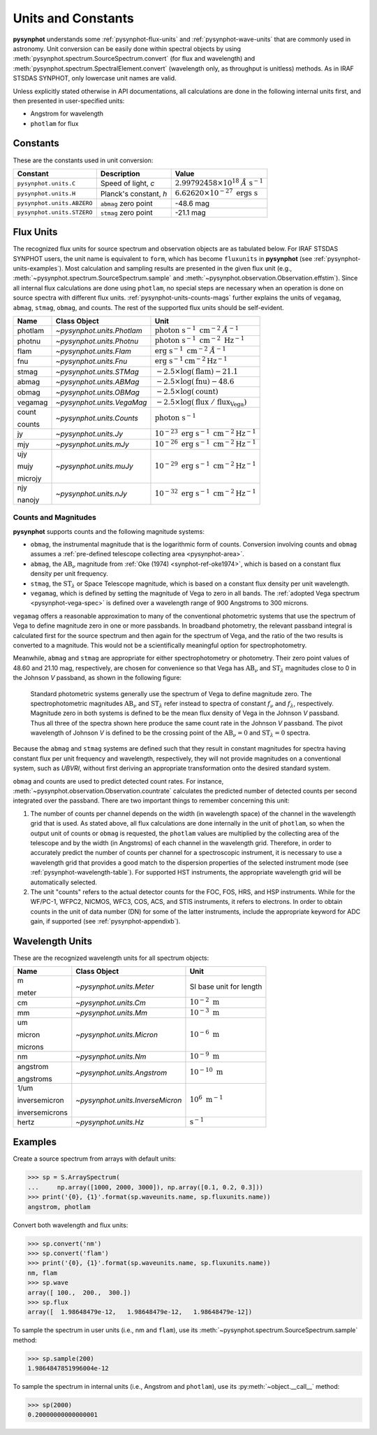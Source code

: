 .. _pysynphot-units:

*******************
Units and Constants
*******************

**pysynphot** understands some :ref:`pysynphot-flux-units` and
:ref:`pysynphot-wave-units` that are commonly used in astronomy.
Unit conversion can be easily done within spectral objects by using
:meth:`pysynphot.spectrum.SourceSpectrum.convert` (for flux and wavelength) and
:meth:`pysynphot.spectrum.SpectralElement.convert` (wavelength only, as
throughput is unitless) methods. As in IRAF STSDAS SYNPHOT, only lowercase
unit names are valid.

Unless explicitly stated otherwise in API documentations, all calculations are
done in the following internal units first, and then presented in
user-specified units:

* Angstrom for wavelength
* ``photlam`` for flux


.. _pysynphot-constants:

Constants
=========

These are the constants used in unit conversion:

========================== ====================== ===============
Constant                   Description            Value
========================== ====================== ===============
``pysynphot.units.C``      Speed of light, *c*    |speed_c_math|
``pysynphot.units.H``      Planck's constant, *h* |planck_h_math|
``pysynphot.units.ABZERO`` ``abmag`` zero point   -48.6 mag
``pysynphot.units.STZERO`` ``stmag`` zero point   -21.1 mag
========================== ====================== ===============

.. |speed_c_math| replace:: :math:`2.99792458 \times 10^{18} \; \AA \; \textnormal{s}^{-1}`
.. |planck_h_math| replace:: :math:`6.62620 \times 10^{-27} \; \textnormal{ergs} \; \textnormal{s}`


.. _pysynphot-flux-units:

Flux Units
==========

The recognized flux units for source spectrum and observation objects are as
tabulated below. For IRAF STSDAS SYNPHOT users, the unit name is equivalent to
``form``, which has become ``fluxunits`` in **pysynphot** (see
:ref:`pysynphot-units-examples`). Most calculation and sampling results are
presented in the given flux unit (e.g.,
:meth:`~pysynphot.spectrum.SourceSpectrum.sample` and
:meth:`~pysynphot.observation.Observation.effstim`).
Since all internal flux calculations are done using ``photlam``, no special
steps are necessary when an operation is done on source spectra with different
flux units.
:ref:`pysynphot-units-counts-mags` further explains the units of ``vegamag``,
``abmag``, ``stmag``, ``obmag``, and counts.  The rest of the supported
flux units should be self-evident.

+-------+--------------------------+--------------+
|Name   |Class Object              |Unit          |
+=======+==========================+==============+
|photlam|`~pysynphot.units.Photlam`||photlam_math||
+-------+--------------------------+--------------+
|photnu |`~pysynphot.units.Photnu` ||photnu_math| |
+-------+--------------------------+--------------+
|flam   |`~pysynphot.units.Flam`   ||flam_math|   |
+-------+--------------------------+--------------+
|fnu    |`~pysynphot.units.Fnu`    ||fnu_math|    |
+-------+--------------------------+--------------+
|stmag  |`~pysynphot.units.STMag`  ||stmag_math|  |
+-------+--------------------------+--------------+
|abmag  |`~pysynphot.units.ABMag`  ||abmag_math|  |
+-------+--------------------------+--------------+
|obmag  |`~pysynphot.units.OBMag`  ||obmag_math|  |
+-------+--------------------------+--------------+
|vegamag|`~pysynphot.units.VegaMag`||vegamag_math||
+-------+--------------------------+--------------+
|count  |`~pysynphot.units.Counts` ||counts_math| |
|       |                          |              |
|counts |                          |              |
+-------+--------------------------+--------------+
|jy     |`~pysynphot.units.Jy`     ||jy_math|     |
+-------+--------------------------+--------------+
|mjy    |`~pysynphot.units.mJy`    ||mjy_math|    |
+-------+--------------------------+--------------+
|ujy    |`~pysynphot.units.muJy`   ||mujy_math|   |
|       |                          |              |
|mujy   |                          |              |
|       |                          |              |
|microjy|                          |              |
+-------+--------------------------+--------------+
|njy    |`~pysynphot.units.nJy`    ||njy_math|    |
|       |                          |              |
|nanojy |                          |              |
+-------+--------------------------+--------------+

.. |photlam_math| replace:: :math:`\textnormal{photon} \; \textnormal{s}^{-1} \; \textnormal{cm}^{-2} \; \AA^{-1}`
.. |photnu_math| replace:: :math:`\textnormal{photon} \; \textnormal{s}^{-1} \; \textnormal{cm}^{-2} \; \textnormal{Hz}^{-1}`
.. |flam_math| replace:: :math:`\textnormal{erg} \; \textnormal{s}^{-1} \; \textnormal{cm}^{-2} \; \AA^{-1}`
.. |fnu_math| replace:: :math:`\textnormal{erg} \; \textnormal{s}^{-1} \textnormal{cm}^{-2} \textnormal{Hz}^{-1}`
.. |stmag_math| replace:: :math:`-2.5 \times \log(\textnormal{flam}) - 21.1`
.. |abmag_math| replace:: :math:`-2.5 \times \log(\textnormal{fnu})  - 48.6`
.. |obmag_math| replace:: :math:`-2.5 \times \log(\textnormal{count})`
.. |vegamag_math| replace:: :math:`-2.5 \times \log(\textnormal{flux} \; / \; \textnormal{flux}_{\textnormal{Vega}})`
.. |counts_math| replace:: :math:`\textnormal{photon} \; \textnormal{s}^{-1}`
.. |jy_math| replace:: :math:`10^{-23} \; \textnormal{erg} \; \textnormal{s}^{-1} \; \textnormal{cm}^{-2} \textnormal{Hz}^{-1}`
.. |mjy_math| replace:: :math:`10^{-26} \; \textnormal{erg} \; \textnormal{s}^{-1} \; \textnormal{cm}^{-2} \textnormal{Hz}^{-1}`
.. |mujy_math| replace:: :math:`10^{-29} \; \textnormal{erg} \; \textnormal{s}^{-1} \; \textnormal{cm}^{-2} \textnormal{Hz}^{-1}`
.. |njy_math| replace:: :math:`10^{-32} \; \textnormal{erg} \; \textnormal{s}^{-1} \; \textnormal{cm}^{-2} \textnormal{Hz}^{-1}`


.. _pysynphot-units-counts-mags:

Counts and Magnitudes
---------------------

.. |ab_nu| replace:: :math:`\textnormal{AB}_{\nu}`
.. |st_lam| replace:: :math:`\textnormal{ST}_{\lambda}`

**pysynphot** supports counts and the following magnitude systems:

* ``obmag``, the instrumental magnitude that is the logarithmic form of counts.
  Conversion involving counts and ``obmag`` assumes a
  :ref:`pre-defined telescope collecting area <pysynphot-area>`.
* ``abmag``, the |ab_nu| magnitude from :ref:`Oke (1974) <synphot-ref-oke1974>`,
  which is based on a constant flux density per unit frequency.
* ``stmag``, the |st_lam| or Space Telescope magnitude, which is based on a
  constant flux density per unit wavelength.
* ``vegamag``, which is defined by setting the magnitude of Vega to
  zero in all bands. The :ref:`adopted Vega spectrum <pysynphot-vega-spec>`
  is defined over a wavelength range of 900 Angstroms to 300 microns.

``vegamag`` offers a reasonable approximation to many of the conventional
photometric systems that use the spectrum of Vega to define
magnitude zero in one or more passbands. In broadband photometry, the relevant
passband integral is calculated first for the source spectrum and then again
for the spectrum of Vega, and the ratio of the two results is converted to a
magnitude. This would not be a scientifically meaningful option for
spectrophotometry.

Meanwhile, ``abmag`` and ``stmag`` are appropriate for either spectrophotometry
or photometry. Their zero point values of 48.60 and 21.10 mag, respectively, are
chosen for convenience so that Vega has |ab_nu| and |st_lam| magnitudes close
to 0 in the Johnson *V* passband, as shown in the following figure:

.. figure:: _static/VegaPhotomSys.png
    :width: 600px
    :alt: Standard photometric system

    Standard photometric systems generally use the spectrum of Vega to
    define magnitude zero. The spectrophotometric magnitudes
    |ab_nu| and |st_lam| refer instead to spectra of constant :math:`f_{\nu}`
    and :math:`f_{\lambda}`, respectively. Magnitude zero in both systems is
    defined to be the mean flux density of Vega in the Johnson *V* passband.
    Thus all three of the spectra shown here produce the same count rate in
    the Johnson *V* passband. The pivot wavelength of Johnson *V* is defined to
    be the crossing point of the |ab_nu|:math:`= 0` and |st_lam|:math:`= 0`
    spectra.

Because the ``abmag`` and ``stmag`` systems are defined such that they result in
constant magnitudes for spectra having constant flux per unit frequency and
wavelength, respectively, they will not provide magnitudes on a conventional
system, such as *UBVRI*, without first deriving an appropriate transformation
onto the desired standard system.

``obmag`` and counts are used to predict detected count rates. For instance,
:meth:`~pysynphot.observation.Observation.countrate` calculates the
predicted number of detected counts per second integrated over the passband.
There are two important things to remember concerning this unit:

#. The number of counts per channel depends on the width (in wavelength space)
   of the channel in the wavelength grid that is used.
   As stated above, all flux calculations are done internally in
   the unit of ``photlam``, so when the output unit of counts or ``obmag`` is
   requested, the ``photlam`` values are multiplied by the collecting area of
   the telescope and by the width (in Angstroms) of each channel in the
   wavelength grid. Therefore, in order to accurately predict the number of
   counts per channel for a spectroscopic instrument, it is necessary to use
   a wavelength grid that provides a good match to the dispersion properties
   of the selected instrument mode (see :ref:`pysynphot-wavelength-table`).
   For supported HST instruments, the appropriate wavelength grid will be
   automatically selected.
#. The unit "counts" refers to the actual detector counts for the FOC, FOS, HRS,
   and HSP instruments. While for the WF/PC-1, WFPC2, NICMOS, WFC3, COS, ACS,
   and STIS instruments, it refers to electrons. In order to obtain counts in
   the unit of data number (DN) for some of the latter instruments, include the
   appropriate keyword for ADC gain, if supported (see
   :ref:`pysynphot-appendixb`).


.. _pysynphot-wave-units:

Wavelength Units
================

These are the recognized wavelength units for all spectrum objects:

+--------------+--------------------------------+----------------+
|Name          |Class Object                    |Unit            |
+==============+================================+================+
|m             |`~pysynphot.units.Meter`        |SI base unit for|
|              |                                |length          |
|meter         |                                |                |
+--------------+--------------------------------+----------------+
|cm            |`~pysynphot.units.Cm`           ||cm_math|       |
+--------------+--------------------------------+----------------+
|mm            |`~pysynphot.units.Mm`           ||mm_math|       |
+--------------+--------------------------------+----------------+
|um            |`~pysynphot.units.Micron`       ||micron_math|   |
|              |                                |                |
|micron        |                                |                |
|              |                                |                |
|microns       |                                |                |
+--------------+--------------------------------+----------------+
|nm            |`~pysynphot.units.Nm`           ||nm_math|       |
+--------------+--------------------------------+----------------+
|angstrom      |`~pysynphot.units.Angstrom`     ||angstrom_math| |
|              |                                |                |
|angstroms     |                                |                |
+--------------+--------------------------------+----------------+
|1/um          |`~pysynphot.units.InverseMicron`||invmicron_math||
|              |                                |                |
|inversemicron |                                |                |
|              |                                |                |
|inversemicrons|                                |                |
+--------------+--------------------------------+----------------+
|hertz         |`~pysynphot.units.Hz`           ||hz_math|       |
+--------------+--------------------------------+----------------+

.. |cm_math| replace:: :math:`10^{-2} \; \textnormal{m}`
.. |mm_math| replace:: :math:`10^{-3} \; \textnormal{m}`
.. |micron_math| replace:: :math:`10^{-6} \; \textnormal{m}`
.. |nm_math| replace:: :math:`10^{-9} \; \textnormal{m}`
.. |angstrom_math| replace:: :math:`10^{-10} \; \textnormal{m}`
.. |invmicron_math| replace:: :math:`10^{6} \; \textnormal{m}^{-1}`
.. |hz_math| replace:: :math:`\textnormal{s}^{-1}`


.. _pysynphot-units-examples:

Examples
========

Create a source spectrum from arrays with default units:

>>> sp = S.ArraySpectrum(
...     np.array([1000, 2000, 3000]), np.array([0.1, 0.2, 0.3]))
>>> print('{0}, {1}'.format(sp.waveunits.name, sp.fluxunits.name))
angstrom, photlam

Convert both wavelength and flux units:

>>> sp.convert('nm')
>>> sp.convert('flam')
>>> print('{0}, {1}'.format(sp.waveunits.name, sp.fluxunits.name))
nm, flam
>>> sp.wave
array([ 100.,  200.,  300.])
>>> sp.flux
array([  1.98648479e-12,   1.98648479e-12,   1.98648479e-12])

To sample the spectrum in user units (i.e., nm and ``flam``), use its
:meth:`~pysynphot.spectrum.SourceSpectrum.sample` method:

>>> sp.sample(200)
1.9864847851996004e-12

To sample the spectrum in internal units (i.e., Angstrom and ``photlam``),
use its :py:meth:`~object.__call__` method:

>>> sp(2000)
0.20000000000000001

